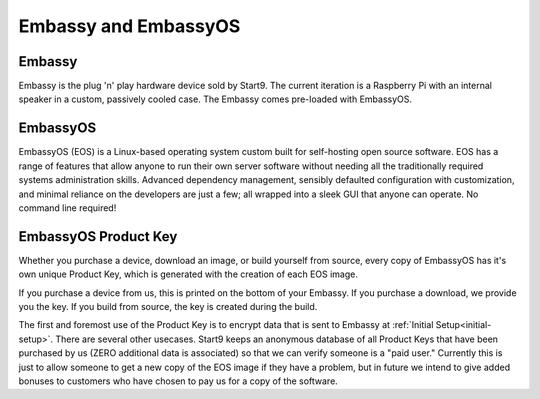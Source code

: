 .. _embassy-concepts:

=====================
Embassy and EmbassyOS
=====================

.. _embassy:

Embassy
-------
Embassy is the plug 'n' play hardware device sold by Start9.  The current iteration is a Raspberry Pi with an internal speaker in a custom, passively cooled case.  The Embassy comes pre-loaded with EmbassyOS.

.. _embassy-os:

EmbassyOS
---------
EmbassyOS (EOS) is a Linux-based operating system custom built for self-hosting open source software.  EOS has a range of features that allow anyone to run their own server software without needing all the traditionally required systems administration skills.  Advanced dependency management, sensibly defaulted configuration with customization, and minimal reliance on the developers are just a few; all wrapped into a sleek GUI that anyone can operate.  No command line required!

.. _product-key:

EmbassyOS Product Key
---------------------
Whether you purchase a device, download an image, or build yourself from source, every copy of EmbassyOS has it's own unique Product Key, which is generated with the creation of each EOS image.

If you purchase a device from us, this is printed on the bottom of your Embassy.  If you purchase a download, we provide you the key.  If you build from source, the key is created during the build.

The first and foremost use of the Product Key is to encrypt data that is sent to Embassy at :ref:`Initial Setup<initial-setup>`.  There are several other usecases.  Start9 keeps an anonymous database of all Product Keys that have been purchased by us (ZERO additional data is associated) so that we can verify someone is a "paid user."  Currently this is just to allow someone to get a new copy of the EOS image if they have a problem, but in future we intend to give added bonuses to customers who have chosen to pay us for a copy of the software.

